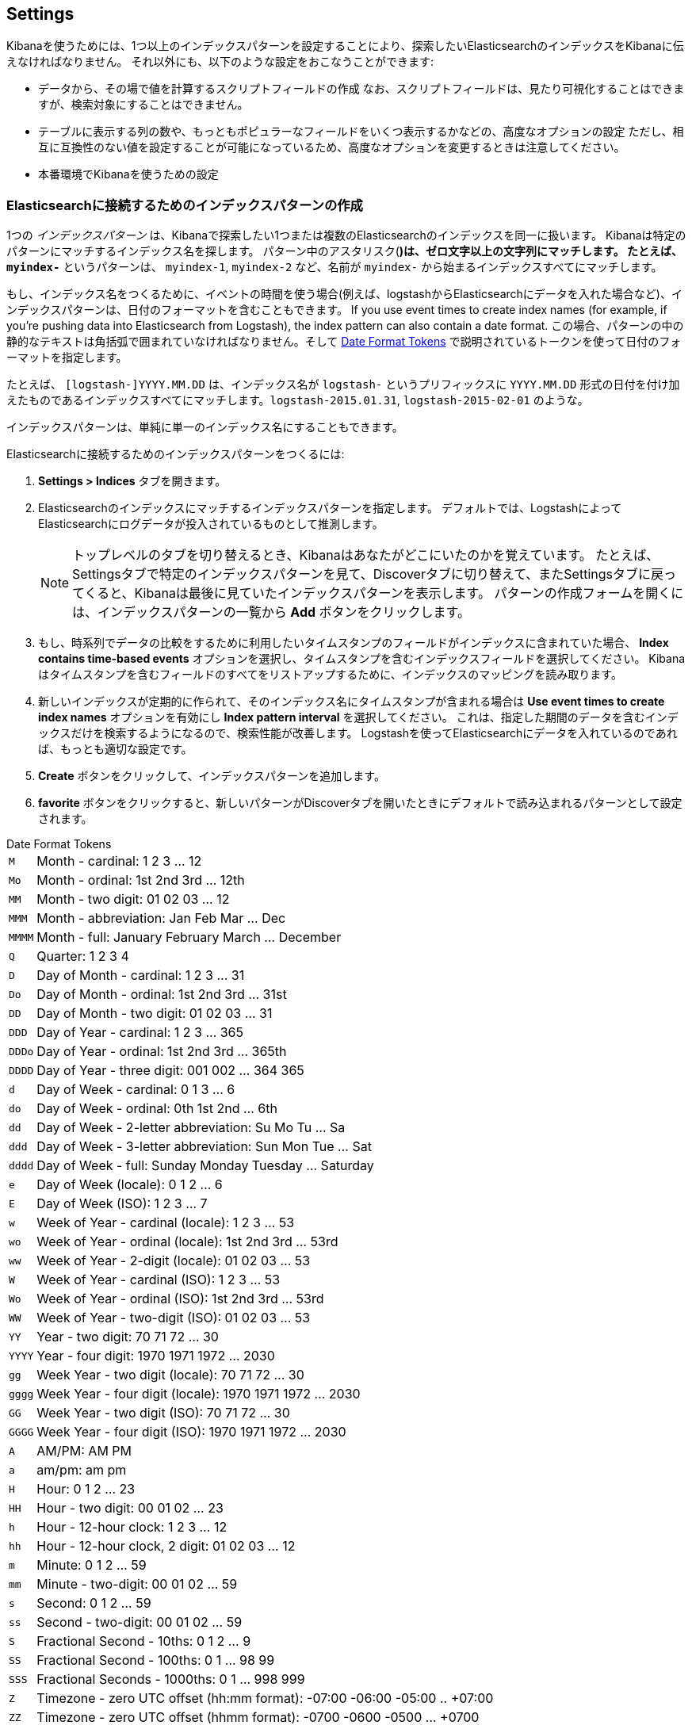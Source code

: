 [[settings]]
== Settings

Kibanaを使うためには、1つ以上のインデックスパターンを設定することにより、探索したいElasticsearchのインデックスをKibanaに伝えなければなりません。
それ以外にも、以下のような設定をおこなうことができます:

* データから、その場で値を計算するスクリプトフィールドの作成
なお、スクリプトフィールドは、見たり可視化することはできますが、検索対象にすることはできません。
* テーブルに表示する列の数や、もっともポピュラーなフィールドをいくつ表示するかなどの、高度なオプションの設定
ただし、相互に互換性のない値を設定することが可能になっているため、高度なオプションを変更するときは注意してください。
* 本番環境でKibanaを使うための設定

[float]
[[settings-create-pattern]]
=== Elasticsearchに接続するためのインデックスパターンの作成
1つの _インデックスパターン_ は、Kibanaで探索したい1つまたは複数のElasticsearchのインデックスを同一に扱います。
Kibanaは特定のパターンにマッチするインデックス名を探します。
パターン中のアスタリスク(*)は、ゼロ文字以上の文字列にマッチします。
たとえば、 `myindex-*` というパターンは、 `myindex-1`, `myindex-2` など、名前が `myindex-` から始まるインデックスすべてにマッチします。

もし、インデックス名をつくるために、イベントの時間を使う場合(例えば、logstashからElasticsearchにデータを入れた場合など)、インデックスパターンは、日付のフォーマットを含むこともできます。
If you use event times to create index names (for example, if you're pushing data into Elasticsearch from Logstash), the index pattern can also contain a date format.
この場合、パターンの中の静的なテキストは角括弧で囲まれていなければなりません。そして <<date-format-tokens>> で説明されているトークンを使って日付のフォーマットを指定します。

たとえば、 `[logstash-]YYYY.MM.DD` は、インデックス名が `logstash-` というプリフィックスに `YYYY.MM.DD` 形式の日付を付け加えたものであるインデックスすべてにマッチします。`logstash-2015.01.31`, `logstash-2015-02-01` のような。

インデックスパターンは、単純に単一のインデックス名にすることもできます。

Elasticsearchに接続するためのインデックスパターンをつくるには:

. *Settings > Indices* タブを開きます。
. Elasticsearchのインデックスにマッチするインデックスパターンを指定します。
デフォルトでは、LogstashによってElasticsearchにログデータが投入されているものとして推測します。
+
NOTE: トップレベルのタブを切り替えるとき、Kibanaはあなたがどこにいたのかを覚えています。
たとえば、Settingsタブで特定のインデックスパターンを見て、Discoverタブに切り替えて、またSettingsタブに戻ってくると、Kibanaは最後に見ていたインデックスパターンを表示します。
パターンの作成フォームを開くには、インデックスパターンの一覧から *Add* ボタンをクリックします。

. もし、時系列でデータの比較をするために利用したいタイムスタンプのフィールドがインデックスに含まれていた場合、 *Index contains time-based events* オプションを選択し、タイムスタンプを含むインデックスフィールドを選択してください。
Kibanaはタイムスタンプを含むフィールドのすべてをリストアップするために、インデックスのマッピングを読み取ります。

. 新しいインデックスが定期的に作られて、そのインデックス名にタイムスタンプが含まれる場合は *Use event times to create index names* オプションを有効にし *Index pattern interval* を選択してください。
これは、指定した期間のデータを含むインデックスだけを検索するようになるので、検索性能が改善します。
Logstashを使ってElasticsearchにデータを入れているのであれば、もっとも適切な設定です。


. *Create* ボタンをクリックして、インデックスパターンを追加します。

. *favorite* ボタンをクリックすると、新しいパターンがDiscoverタブを開いたときにデフォルトで読み込まれるパターンとして設定されます。

[float]
[[date-format-tokens]]
.Date Format Tokens
[horizontal]
`M`::	Month - cardinal: 1 2 3 ... 12
`Mo`:: Month - ordinal:	1st 2nd 3rd ... 12th
`MM`:: Month - two digit: 	01 02 03 ... 12
`MMM`:: Month - abbreviation: Jan Feb Mar ... Dec
`MMMM`:: Month - full: January February March ... December
`Q`::	Quarter: 1 2 3 4
`D`::	Day of Month - cardinal: 1 2 3 ... 31
`Do`:: Day of Month - ordinal: 1st 2nd 3rd ... 31st
`DD`:: Day of Month - two digit:	01 02 03 ... 31
`DDD`:: Day of Year - cardinal: 1 2 3 ... 365
`DDDo`:: Day of Year - ordinal:	1st 2nd 3rd ... 365th
`DDDD`:: Day of Year - three digit: 001 002 ... 364 365
`d`::	Day of Week - cardinal: 0 1 3 ... 6
`do`:: Day of Week - ordinal:	0th 1st 2nd ... 6th
`dd`:: Day of Week - 2-letter abbreviation:	Su Mo Tu ... Sa
`ddd`:: Day of Week - 3-letter abbreviation: Sun Mon Tue ... Sat
`dddd`:: Day of Week - full: Sunday Monday Tuesday ... Saturday
`e`::	Day of Week (locale): 0 1 2 ... 6
`E`::	Day of Week (ISO): 1 2 3 ... 7
`w`::	Week of Year - cardinal (locale): 1 2 3 ... 53
`wo`:: Week of Year - ordinal (locale): 1st 2nd 3rd ... 53rd
`ww`:: Week of Year - 2-digit (locale): 01 02 03 ... 53
`W`::	Week of Year - cardinal (ISO): 1 2 3 ... 53
`Wo`:: Week of Year - ordinal (ISO): 1st 2nd 3rd ... 53rd
`WW`:: Week of Year - two-digit (ISO): 01 02 03 ... 53
`YY`:: Year - two digit:	70 71 72 ... 30
`YYYY`:: Year - four digit: 1970 1971 1972 ... 2030
`gg`:: Week Year - two digit (locale):	70 71 72 ... 30
`gggg`:: Week Year - four digit (locale):	1970 1971 1972 ... 2030
`GG`:: Week Year - two digit (ISO):	70 71 72 ... 30
`GGGG`::	Week Year - four digit (ISO): 1970 1971 1972 ... 2030
`A`::	AM/PM: AM PM
`a`::	am/pm: am pm
`H`::	Hour: 0 1 2 ... 23
`HH`:: Hour - two digit: 00 01 02 ... 23
`h`::	Hour - 12-hour clock: 1 2 3 ... 12
`hh`:: Hour - 12-hour clock, 2 digit:	01 02 03 ... 12
`m`::	Minute: 0 1 2 ... 59
`mm`:: Minute - two-digit:	00 01 02 ... 59
`s`::	Second: 0 1 2 ...  59
`ss`:: Second - two-digit: 00 01 02 ... 59
`S`::	Fractional Second - 10ths: 0 1 2 ... 9
`SS`:: Fractional Second - 100ths: 	0 1 ... 98 99
`SSS`:: Fractional Seconds - 1000ths:	0 1 ... 998 999
`Z`::	Timezone - zero UTC offset (hh:mm format): -07:00 -06:00 -05:00 .. +07:00
`ZZ`:: Timezone - zero UTC offset (hhmm format):	-0700 -0600 -0500 ... +0700
`X`:: Unix Timestamp:	1360013296
`x`::	Unix Millisecond Timestamp: 1360013296123

[float]
[[set-default-pattern]]
=== Setting the Default Index Pattern
The default index pattern is loaded by automatically when you view the *Discover* tab.
Kibana displays a star to the left of the name of the default pattern in the Index Patterns list on the *Settings > Indices* tab.
The first pattern you create is automatically designated as the default pattern.

To set a different pattern as the default index pattern:

. Go to the *Settings > Indices* tab.
. Select the pattern you want to set as the default in the Index Patterns list.
. Click the pattern's *Favorite* button.

NOTE: You can also manually set the default index pattern in *Advanced > Settings*.

[float]
[[reload-fields]]
=== Reloading the Index Fields List
When you add an index mapping, Kibana automatically scans the indices that match the pattern to display a list of the index fields.
You can reload the index fields list to pick up any newly-added fields.

Reloading the index fields list also resets Kibana's popularity counters for the fields.
The popularity counters keep track of the fields you've used most often within Kibana and are used to sort fields within lists.

To reload the index fields list:

. Go to the *Settings > Indices* tab.
. Select an index pattern from the Index Patterns list.
. Click the pattern's *Reload* button.

[float]
[[delete-pattern]]
=== Deleting an Index Pattern
To delete an index pattern:

. Go to the *Settings > Indices* tab.
. Select the pattern you want to remove in the Index Patterns list.
. Click the pattern's *Delete* button.
. Confirm that you want to remove the index pattern.

[[managing-fields]]
=== Managing Fields
The fields for the index pattern are listed in a table.
Click a column header to sort the table by that column. Click the *Controls* button in the rightmost column for a given field to edit the field's properties.
You can manually set the field's format from the *Format* drop-down.
Format options vary based on the field's type.

You can also set the field's popularity value in the *Popularity* text entry box to any desired value.
Click the *Update Field* button to confirm your changes or *Cancel* to return to the list of fields.

[float]
[[create-scripted-field]]
=== Creating a Scripted Field
Scripted fields compute data on the fly from the data in your Elasticsearch indices.
Scripted field data is shown on the Discover tab as part of the document data, and you can use scripted fields in your visualizations.
Scripted field values are computed at query time so they aren't indexed and cannot be searched.

WARNING: Computing data on the fly with scripted fields can be very resource intensive and can have a direct impact on Kibana's performance.
Keep in mind that there's no built-in validation of a scripted field.
If your scripts are buggy, you'll get exceptions whenever you try to view the dynamically generated data.

Scripted fields use the Lucene expression syntax.
For more information, see http://www.elastic.co/guide/en/elasticsearch/reference/current/modules-scripting.html#_lucene_expressions_scripts[Lucene Expressions Scripts].

You can reference any single value numeric field in your expressions, for example:

----
doc['field_name'].value
----

To create a scripted field:

. Go to *Settings > Indices*
. Select the index pattern you want to add a scripted field to.
. Go to the pattern's *Scripted Fields* tab.
. Click *Add Scripted Field*.
. Enter a name for the scripted field.
. Enter the expression that you want to use to compute a value on the fly from your index data.
. Click *Save Scripted Field*.

For more information about scripted fields in Elasticsearch, see http://www.elastic.co/guide/en/elasticsearch/reference/current/modules-scripting.html[Scripting].

NOTE: In Elasticsearch releases 1.4.3 and later, this functionality requires you to enable {ref}/modules-scripting.html[dynamic Groovy scripting].

[float]
[[update-scripted-field]]
=== Updating a Scripted Field
To modify a scripted field:

. Go to *Settings > Indices*
. Click the *Edit* button for the scripted field you want to change.
. Make your changes and then click *Save Scripted Field* to update the field.

WARNING: Keep in mind that there's no built-in validation of a scripted field.
If your scripts are buggy, you'll get exceptions whenever you try to view the dynamically generated data.

[float]
[[delete-scripted-field]]
=== Deleting a Scripted Field
To delete a scripted field:

. Go to *Settings > Indices*
. Click the *Delete* button for the scripted field you want to remove.
. Confirm that you really want to delete the field.

[[advanced-options]]
=== Setting Advanced Options
The Advanced Settings page enables you to directly edit settings that control the behavior of the Kibana application.
For example, you can change the format used to display dates, specify the default index pattern, and set the precision for displayed decimal values.

WARNING: Changing advanced settings can have unintended consequences.
If you aren't sure what you're doing, it's best to leave these settings as-is.

To set advanced options:

. Go to *Settings > Advanced*.
. Click the *Edit* button for the option you want to modify.
. Enter a new value for the option.
. Click the *Save* button.

[float]
[[managing-saved-objects]]
=== Managing Saved Searches, Visualizations, and Dashboards

You can view, edit, and delete saved searches, visualizations, and dashboards from *Settings > Objects*.
You can also export or import sets of searches, visualizations, and dashboards.

Viewing a saved object displays the selected item in the *Discover*, *Visualize*, or *Dashboard* page.
To view a saved object:

. Go to *Settings > Objects*.
. Select the object you want to view.
. Click the *View* button.

Editing a saved object enables you to directly modify the object definition.
You can change the name of the object, add a description, and modify the JSON that defines the object's properties.

If you attempt to access an object whose index has been deleted, Kibana displays its Edit Object page.
You can:

* Recreate the index so you can continue using the object.
* Delete the object and recreate it using a different index.
* Change the index name referenced in the object's `kibanaSavedObjectMeta.searchSourceJSON` to point to an existing index pattern.
This is useful if the index you were working with has been renamed.

WARNING: No validation is performed for object properties.
Submitting invalid changes will render the object unusable.
Generally, you should use the *Discover*, *Visualize*, or *Dashboard* pages to create new objects instead of directly editing existing ones.

To edit a saved object:

. Go to *Settings > Objects*.
. Select the object you want to edit.
. Click the *Edit* button.
. Make your changes to the object definition.
. Click the *Save Object* button.

To delete a saved object:

. Go to *Settings > Objects*.
. Select the object you want to delete.
. Click the *Delete* button.
. Confirm that you really want to delete the object.

To export a set of objects:

. Go to *Settings > Objects*.
. Select the type of object you want to export. You can export a set of dashboards, searches, or visualizations.
. Click the selection box for the objects you want to export, or click the *Select All* box.
. Click *Export* to select a location to write the exported JSON.

To import a set of objects:

. Go to *Settings > Objects*.
. Click *Import* to navigate to the JSON file representing the set of objects to import.
. Click *Open* after selecting the JSON file.
. If any objects in the set would overwrite objects already present in Kibana, confirm the overwrite.

[[kibana-server-properties]]
=== Setting Kibana Server Properties

The Kibana server reads properties from the `kibana.yml` file on startup.
The default settings configure Kibana to run on `localhost:5601`.
To change the host or port number, or connect to Elasticsearch running on a different machine, you'll need to update your `kibana.yml` file.
You can also enable SSL and set a variety of other options.

deprecated[4.2, The names of several Kibana server properties changed in the 4.2 release of Kibana.
The previous names remain as functional aliases, but are now deprecated and will be removed in a future release of Kibana]

[horizontal]
.Kibana Server Properties
`server.port` added[4.2]:: The port that the Kibana server runs on.
+
*alias*: `port` deprecated[4.2]
+
*default*: `5601`

`server.host` added[4.2]:: The host to bind the Kibana server to.
+
*alias*: `host` deprecated[4.2]
+
*default*: `"0.0.0.0"`

`elasticsearch.url` added[4.2]:: The Elasticsearch instance where the indices you want to query reside.
+
*alias*: `elasticsearch_url` deprecated[4.2]
+
*default*: `"http://localhost:9200"`

`elasticsearch.preserveHost` added[4.2]:: By default, the host specified in the incoming request from the browser is specified as the host in the corresponding request Kibana sends to Elasticsearch. If you set this option to `false`, Kibana uses the host specified in `elasticsearch_url`.
+
*alias*: `elasticsearch_preserve_host` deprecated[4.2]
+
*default*: `true`

`elasticsearch.ssl.cert` added[4.2]:: This parameter specifies the path to the SSL certificate for Elasticsearch instances that require a client certificate.
+
*alias*: `kibana_elasticsearch_client_crt` deprecated[4.2]

`elasticsearch.ssl.key` added[4.2]:: This parameter specifies the path to the SSL key for Elasticsearch instances that require a client key.
+
*alias*: `kibana_elasticsearch_client_key` deprecated[4.2]

`elasticsearch.password` added[4.2]:: This parameter specifies the password for Elasticsearch instances that use HTTP basic authentication. Kibana users still need to authenticate with Elasticsearch, which is proxied through the Kibana server.
+
*alias*: `kibana_elasticsearch_password` deprecated [4.2]

`elasticsearch.username` added[4.2]:: This parameter specifies the username for Elasticsearch instances that use HTTP basic authentication. Kibana users still need to authenticate with Elasticsearch, which is proxied through the Kibana server.
+
*alias*: `kibana_elasticsearch_username` deprecated[4.2]

`elasticsearch.pingTimeout` added[4.2]:: This parameter specifies the maximum wait time in milliseconds for ping responses by Elasticsearch.
+
*alias*: `ping_timeout` deprecated[4.2]
+
*default*: `1500`

`elasticsearch.startupTimeout` added[4.2]:: This parameter specifies the maximum wait time in milliseconds for Elasticsearch discovery at Kibana startup. Kibana repeats attempts to discover an Elasticsearch cluster after the specified time elapses.
+
*alias*: `startup_timeout` deprecated[4.2]
+
*default*: `5000`

`kibana.index` added[4.2]:: The name of the index where saved searched, visualizations, and dashboards will be stored..
+
*alias*: `kibana_index` deprecated[4.2]
+
*default*: `.kibana`

`kibana.defaultAppId` added[4.2]:: The page that will be displayed when you launch Kibana: `discover`, `visualize`, `dashboard`, or `settings`.
+
*alias*: `default_app_id` deprecated[4.2]
+
*default*: `"discover"`

`logging.silent` added[4.2]:: Set this value to `true` to suppress all logging output.
+
*default*: `false`

`logging.quiet` added[4.2]:: Set this value to `true` to suppress all logging output except for log messages tagged `error`, `fatal`, or Hapi.js errors.
+
*default*: `false`

`logging.verbose` added[4.2]:: Set this value to `true` to log all events, including system usage information and all requests.
+
*default*: `false`

`logging.events` added[4.2]:: You can specify a map of log types to output tags for this parameter to create a customized set of loggable events, as in the following example:
+
[source,json]
{
  log: ['info', 'warning', 'error', 'fatal'],
  response: '*',
  error: '*'
}

`elasticsearch.requestTimeout` added[4.2]:: How long to wait for responses from the Kibana backend or Elasticsearch, in milliseconds.
+
*alias*: `request_timeout` deprecated[4.2]
+
*default*: `500000`

`elasticsearch.shardTimeout` added[4.2]:: How long Elasticsearch should wait for responses from shards. Set to 0 to disable.
+
*alias*: `shard_timeout` deprecated[4.2]
+
*default*: `0`

`elasticsearch.ssl.verify` added[4.2]:: Indicates whether or not to validate the Elasticsearch SSL certificate. Set to false to disable SSL verification.
+
*alias*: `verify_ssl` deprecated[4.2]
+
*default*: `true`

`elasticsearch.ssl.ca` added[4.2]:: The path to the CA certificate for your Elasticsearch instance. Specify if you are using a self-signed certificate so the certificate can be verified. Disable `elasticsearch.ssl.verify` otherwise.
+
*alias*: `ca` deprecated[4.2]

`server.ssl.key` added[4.2]:: The path to your Kibana server's key file. Must be set to encrypt communications between the browser and Kibana.
+
*alias*: `ssl_key_file` deprecated[4.2]

`server.ssl.cert` added[4.2]:: The path to your Kibana server's certificate file. Must be set to encrypt communications between the browser and Kibana.
+
*alias*: `ssl_cert_file` deprecated[4.2]

`pid.file` added[4.2]:: The location where you want to store the process ID file.
+
*alias*: `pid_file` deprecated[4.2]
+
*default*: `/var/run/kibana.pid`

`logging.dest` added[4.2]:: The location where you want to store the Kibana's log output. If not specified, log output is written to standard output and not stored. Specifying a log file suppresses log writes to standard output.
+
*alias*: `log_file` deprecated[4.2]
